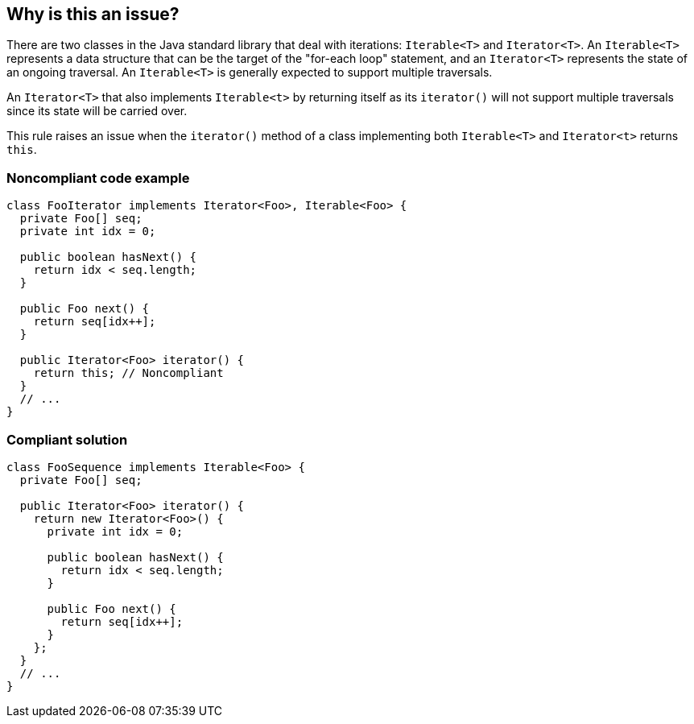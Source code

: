 == Why is this an issue?

There are two classes in the Java standard library that deal with iterations: ``++Iterable<T>++`` and ``++Iterator<T>++``. An ``++Iterable<T>++`` represents a data structure that can be the target of the "for-each loop" statement, and an ``++Iterator<T>++`` represents the state of an ongoing traversal. An ``++Iterable<T>++`` is generally expected to support multiple traversals.

An ``++Iterator<T>++`` that also implements ``++Iterable<t>++`` by returning itself as its ``++iterator()++`` will not support multiple traversals since its state will be carried over.


This rule raises an issue when the ``++iterator()++`` method of a class implementing both ``++Iterable<T>++`` and ``++Iterator<t>++`` returns ``++this++``.


=== Noncompliant code example

[source,java]
----
class FooIterator implements Iterator<Foo>, Iterable<Foo> {
  private Foo[] seq;
  private int idx = 0;

  public boolean hasNext() {
    return idx < seq.length;
  }

  public Foo next() {
    return seq[idx++];
  }

  public Iterator<Foo> iterator() {
    return this; // Noncompliant
  }
  // ...
}
----


=== Compliant solution

[source,java]
----
class FooSequence implements Iterable<Foo> {
  private Foo[] seq;

  public Iterator<Foo> iterator() {
    return new Iterator<Foo>() {
      private int idx = 0;

      public boolean hasNext() {
        return idx < seq.length;
      }

      public Foo next() {
        return seq[idx++];
      }
    };
  }
  // ...
}
----

ifdef::env-github,rspecator-view[]

'''
== Implementation Specification
(visible only on this page)

=== Message

Refactor this code so that the Iterator supports multiple traversal


=== Highlighting

iterator implementation


endif::env-github,rspecator-view[]
